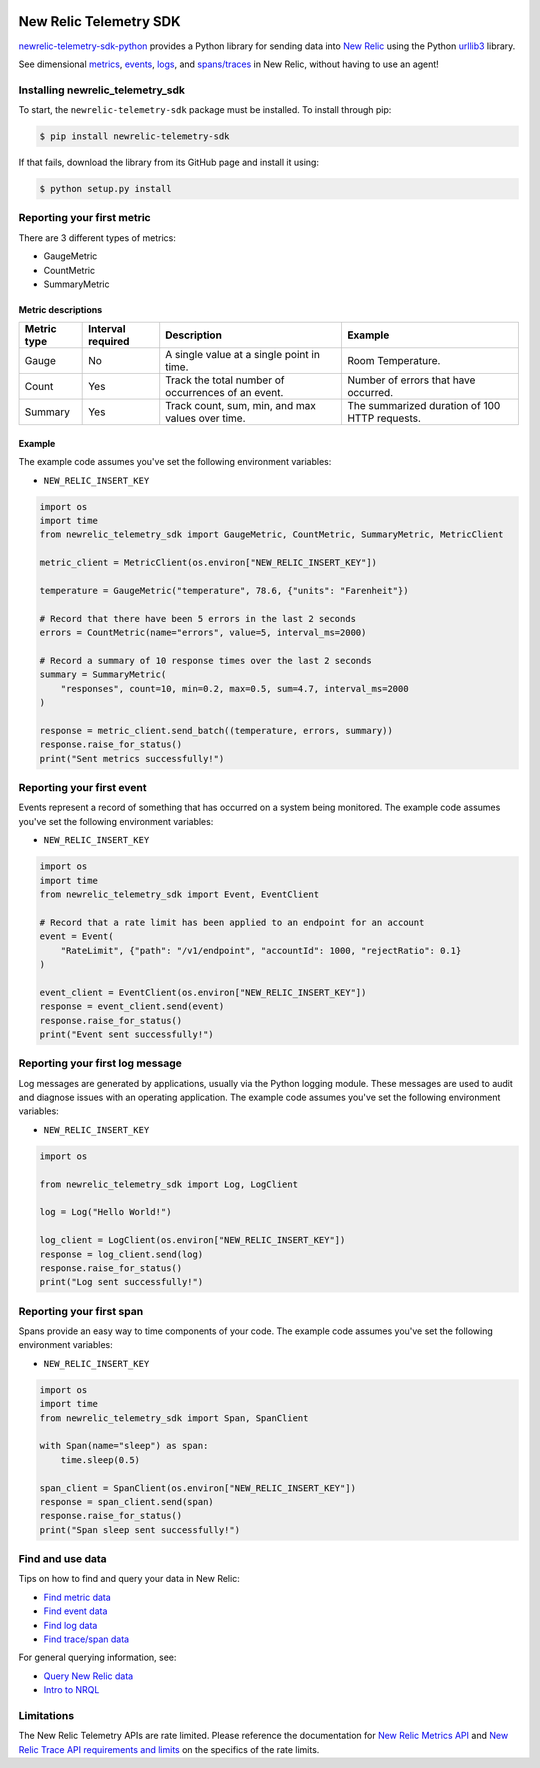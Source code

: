 |header|

.. |header| image:: https://github.com/newrelic/open-source-office/raw/master/examples/categories/images/Community_Project.png
    :target: https://github.com/newrelic/open-source-office/blob/master/examples/categories/index.md#category-community-project

New Relic Telemetry SDK
=======================

|ci| |coverage| |docs| |black|

.. |ci| image:: https://github.com/newrelic/newrelic-telemetry-sdk-python/workflows/Tests/badge.svg
    :target: https://github.com/newrelic/newrelic-telemetry-sdk-python/actions?query=workflow%3ATests

.. |coverage| image:: https://img.shields.io/codecov/c/github/newrelic/newrelic-telemetry-sdk-python/master
    :target: https://codecov.io/gh/newrelic/newrelic-telemetry-sdk-python

.. |docs| image:: https://img.shields.io/badge/docs-available-brightgreen.svg
    :target: https://newrelic.github.io/newrelic-telemetry-sdk-python/

.. |black| image:: https://img.shields.io/badge/code%20style-black-000000.svg
    :target: https://github.com/psf/black

`newrelic-telemetry-sdk-python <https://docs.newrelic.com/docs/data-ingest-apis/get-data-new-relic/new-relic-sdks/telemetry-sdks-send-custom-telemetry-data-new-relic>`_ provides a Python library for sending data into `New Relic <https://newrelic.com>`_ using the Python `urllib3 <https://urllib3.readthedocs.io>`_ library.

See dimensional `metrics`_, `events`_, `logs`_, and `spans/traces`_ in New Relic, without having to use an agent!

.. _metrics: https://docs.newrelic.com/docs/data-ingest-apis/get-data-new-relic/metric-api/introduction-metric-api#find-data
.. _events: https://docs.newrelic.com/docs/insights/insights-data-sources/custom-data/introduction-event-api#find-data
.. _logs: https://docs.newrelic.com/docs/logs/log-management/ui-data/explore-your-data-log-analytics
.. _spans/traces: https://docs.newrelic.com/docs/understand-dependencies/distributed-tracing/trace-api/introduction-trace-api#view-data


Installing newrelic_telemetry_sdk
---------------------------------

To start, the ``newrelic-telemetry-sdk`` package must be installed. To install
through pip:

.. code-block:: bash

    $ pip install newrelic-telemetry-sdk

If that fails, download the library from its GitHub page and install it using:

.. code-block:: bash

    $ python setup.py install


Reporting your first metric
---------------------------

There are 3 different types of metrics:

* GaugeMetric
* CountMetric
* SummaryMetric

Metric descriptions
^^^^^^^^^^^^^^^^^^^

+-------------+----------+----------------------------------------------------+-----------------------------------------------+
| Metric type | Interval | Description                                        | Example                                       |
|             | required |                                                    |                                               |
+=============+==========+====================================================+===============================================+
| Gauge       | No       | A single value at a single point in time.          | Room Temperature.                             |
+-------------+----------+----------------------------------------------------+-----------------------------------------------+
| Count       | Yes      | Track the total number of occurrences of an event. | Number of errors that have occurred.          |
+-------------+----------+----------------------------------------------------+-----------------------------------------------+
| Summary     | Yes      | Track count, sum, min, and max values over time.   | The summarized duration of 100 HTTP requests. |
+-------------+----------+----------------------------------------------------+-----------------------------------------------+

Example
^^^^^^^
The example code assumes you've set the following environment variables:

* ``NEW_RELIC_INSERT_KEY``

.. code-block:: python

    import os
    import time
    from newrelic_telemetry_sdk import GaugeMetric, CountMetric, SummaryMetric, MetricClient

    metric_client = MetricClient(os.environ["NEW_RELIC_INSERT_KEY"])

    temperature = GaugeMetric("temperature", 78.6, {"units": "Farenheit"})

    # Record that there have been 5 errors in the last 2 seconds
    errors = CountMetric(name="errors", value=5, interval_ms=2000)

    # Record a summary of 10 response times over the last 2 seconds
    summary = SummaryMetric(
        "responses", count=10, min=0.2, max=0.5, sum=4.7, interval_ms=2000
    )

    response = metric_client.send_batch((temperature, errors, summary))
    response.raise_for_status()
    print("Sent metrics successfully!")

Reporting your first event
--------------------------

Events represent a record of something that has occurred on a system being monitored.
The example code assumes you've set the following environment variables:

* ``NEW_RELIC_INSERT_KEY``

.. code-block:: python

    import os
    import time
    from newrelic_telemetry_sdk import Event, EventClient

    # Record that a rate limit has been applied to an endpoint for an account
    event = Event(
        "RateLimit", {"path": "/v1/endpoint", "accountId": 1000, "rejectRatio": 0.1}
    )

    event_client = EventClient(os.environ["NEW_RELIC_INSERT_KEY"])
    response = event_client.send(event)
    response.raise_for_status()
    print("Event sent successfully!")

Reporting your first log message
--------------------------------

Log messages are generated by applications, usually via the Python logging
module. These messages are used to audit and diagnose issues with an operating
application. The example code assumes you've set the following environment variables:

* ``NEW_RELIC_INSERT_KEY``

.. code-block:: python

    import os

    from newrelic_telemetry_sdk import Log, LogClient

    log = Log("Hello World!")

    log_client = LogClient(os.environ["NEW_RELIC_INSERT_KEY"])
    response = log_client.send(log)
    response.raise_for_status()
    print("Log sent successfully!")


Reporting your first span
-------------------------

Spans provide an easy way to time components of your code.
The example code assumes you've set the following environment variables:

* ``NEW_RELIC_INSERT_KEY``

.. code-block:: python

    import os
    import time
    from newrelic_telemetry_sdk import Span, SpanClient

    with Span(name="sleep") as span:
        time.sleep(0.5)

    span_client = SpanClient(os.environ["NEW_RELIC_INSERT_KEY"])
    response = span_client.send(span)
    response.raise_for_status()
    print("Span sleep sent successfully!")

Find and use data
-----------------

Tips on how to find and query your data in New Relic:

* `Find metric data <https://docs.newrelic.com/docs/data-ingest-apis/get-data-new-relic/metric-api/introduction-metric-api#find-data>`_
* `Find event data <https://docs.newrelic.com/docs/insights/insights-data-sources/custom-data/introduction-event-api#find-data>`_
* `Find log data <https://docs.newrelic.com/docs/logs/log-management/ui-data/explore-your-data-log-analytics>`_
* `Find trace/span data <https://docs.newrelic.com/docs/understand-dependencies/distributed-tracing/trace-api/introduction-trace-api#view-data>`_

For general querying information, see:

* `Query New Relic data <https://docs.newrelic.com/docs/using-new-relic/data/understand-data/query-new-relic-data>`_
* `Intro to NRQL <https://docs.newrelic.com/docs/query-data/nrql-new-relic-query-language/getting-started/introduction-nrql>`_

Limitations
-----------
The New Relic Telemetry APIs are rate limited. Please reference the documentation for `New Relic Metrics API <https://docs.newrelic.com/docs/introduction-new-relic-metric-api>`_ and `New Relic Trace API requirements and limits <https://docs.newrelic.com/docs/apm/distributed-tracing/trace-api/trace-api-general-requirements-limits>`_ on the specifics of the rate limits.


